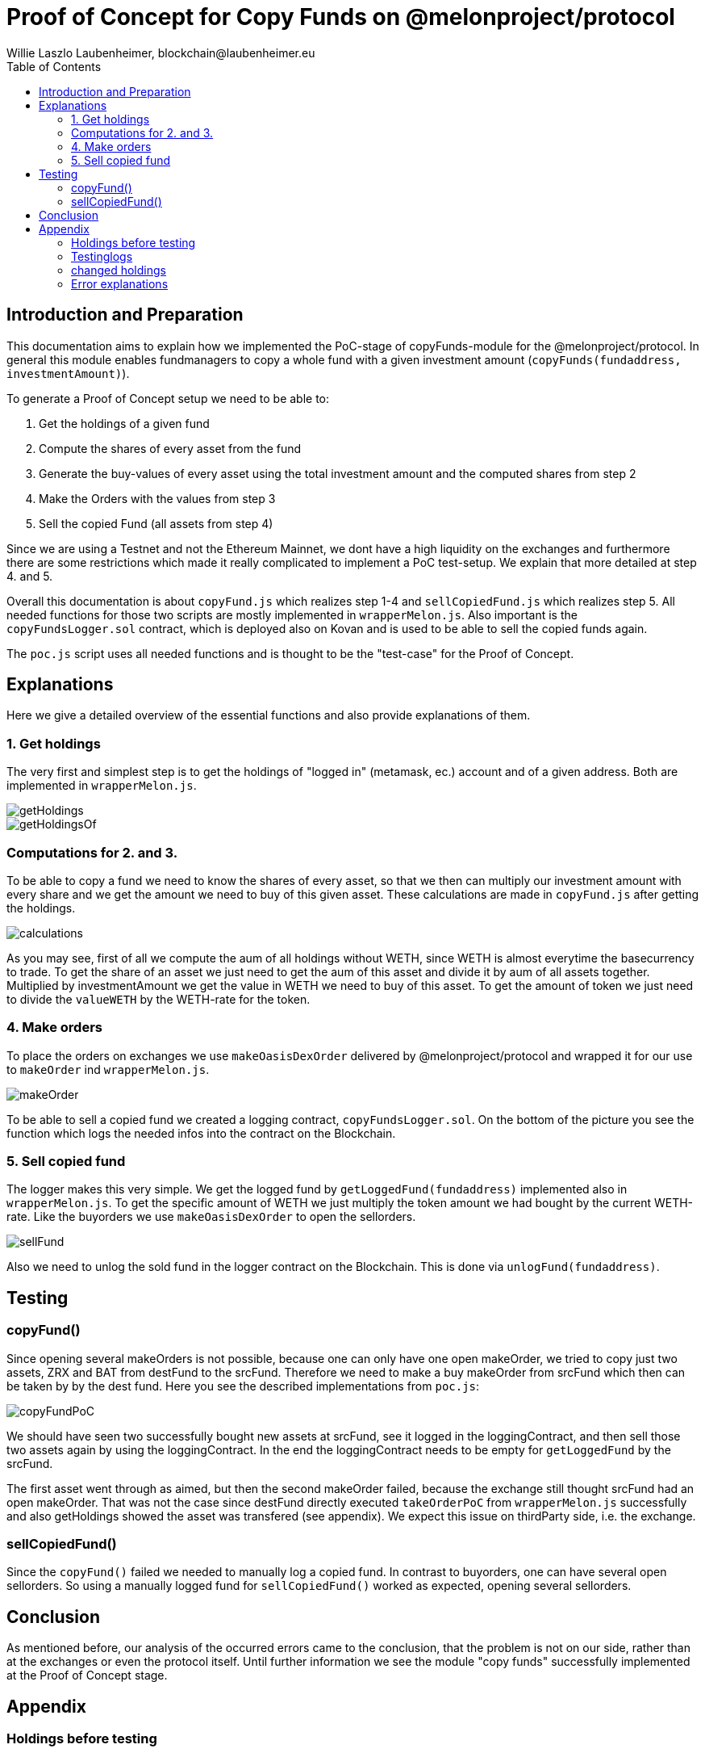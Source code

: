 = Proof of Concept for Copy Funds on @melonproject/protocol
Willie Laszlo Laubenheimer, blockchain@laubenheimer.eu
:toc:
:icons: font
:imagesdir: pix/

<<<

== Introduction and Preparation

This documentation aims to explain how we implemented the PoC-stage of copyFunds-module for the @melonproject/protocol. In general this module enables fundmanagers to copy a whole fund with a given investment amount (`copyFunds(fundaddress, investmentAmount)`).

To generate a Proof of Concept setup we need to be able to:

  1. Get the holdings of a given fund
  2. Compute the shares of every asset from the fund
  3. Generate the buy-values of every asset using the total investment amount and the computed shares from step 2
  4. Make the Orders with the values from step 3
  5. Sell the copied Fund (all assets from step 4)

Since we are using a Testnet and not the Ethereum Mainnet, we dont have a high liquidity on the exchanges and furthermore there are some restrictions which made it really complicated to implement a PoC test-setup. We explain that more detailed at step  4. and 5.

Overall this documentation is about `copyFund.js` which realizes step 1-4 and `sellCopiedFund.js` which realizes step 5. All needed functions for those two scripts are mostly implemented in `wrapperMelon.js`. Also important is the `copyFundsLogger.sol` contract, which is deployed also on Kovan and is used to be able to sell the copied funds again.

The `poc.js` script uses all needed functions and is thought to be the "test-case" for the Proof of Concept.

<<<

== Explanations

Here we give a detailed overview of the essential functions and also provide explanations of them.


=== 1. Get holdings

The very first and simplest step is to get the holdings of "logged in" (metamask, ec.) account and of a given address. Both are implemented in `wrapperMelon.js`.

image::getHoldings.png[]

image::getHoldingsOf.png[]


=== Computations for 2. and 3.

To be able to copy a fund we need to know the shares of every asset, so that we then can multiply our investment amount with every share and we get the amount we need to buy of this given asset. These calculations are made in `copyFund.js` after getting the holdings.

image::calculations.png[]

As you may see, first of all we compute the aum of all holdings without WETH, since WETH is almost everytime the basecurrency to trade. To get the share of an asset we just need to get the aum of this asset and divide it by aum of all assets together. Multiplied by investmentAmount we get the value in WETH we need to buy of this asset. To get the amount of token we just need to divide the `valueWETH` by the WETH-rate for the token.


=== 4. Make orders

To place the orders on exchanges we use `makeOasisDexOrder` delivered by @melonproject/protocol and wrapped it for our use to `makeOrder` ind `wrapperMelon.js`.

image::makeOrder.png[]

To be able to sell a copied fund we created a logging contract, `copyFundsLogger.sol`. On the bottom of the picture you see the function which logs the needed infos into the contract on the Blockchain.


=== 5. Sell copied fund

The logger makes this very simple. We get the logged fund by `getLoggedFund(fundaddress)` implemented also in `wrapperMelon.js`. To get the specific amount of WETH we just multiply the token amount we had bought by the current WETH-rate. Like the buyorders we use `makeOasisDexOrder` to open the sellorders.

image::sellFund.png[]

Also we need to unlog the sold fund in the logger contract on the Blockchain. This is done via `unlogFund(fundaddress)`.

<<<

== Testing

=== copyFund()

Since opening several makeOrders is not possible, because one can only have one open makeOrder, we tried to copy just two assets, ZRX and BAT from destFund to the srcFund. Therefore we need to make a buy makeOrder from srcFund which then can be taken by by the dest fund. Here you see the described implementations from `poc.js`:

image::copyFundPoC.png[]

We should have seen two successfully bought new assets at srcFund, see it logged in the loggingContract, and then sell those two assets again by using the loggingContract. In the end the loggingContract needs to be empty for `getLoggedFund` by the srcFund.

The first asset went through as aimed, but then the second makeOrder failed, because the exchange still thought srcFund had an open makeOrder. That was not the case since destFund directly executed `takeOrderPoC` from `wrapperMelon.js` successfully and also getHoldings showed the asset was transfered (see appendix). We expect this issue on thirdParty side, i.e. the exchange.


=== sellCopiedFund()

Since the `copyFund()` failed we needed to manually log a copied fund. In contrast to buyorders, one can have several open sellorders. So using a manually logged fund for `sellCopiedFund()` worked as expected, opening several sellorders.


== Conclusion

As mentioned before, our analysis of the occurred errors came to the conclusion, that the problem is not on our side, rather than at the exchanges or even the protocol itself. Until further information we see the module "copy funds" successfully implemented at the Proof of Concept stage.

<<<

== Appendix


=== Holdings before testing

.1.1 srcFund Holdings before all testing:


```
[ { token:
     { address: '0xd0A1E359811322d97991E03f863a0C30C2cF029C',
       decimals: 18,
       symbol: 'WETH' },
    quantity: { [String: '296432170017164412'] value: [JSBI] } },
  { token:
     { address: '0x2C2edf394638931eb672BD9261d2AA1934874d45',
       decimals: 18,
       symbol: 'MLN' },
    quantity: { [String: '34648053943224245570'] value: [JSBI] } },
  { token:
     { address: '0x0A3610a0E87cEDDEE6b81b62b462c7a0fD450E2a',
       decimals: 18,
       symbol: 'ZRX' },
    quantity: { [String: '5997594648800797700'] value: [JSBI] } },
  { token:
     { address: '0xB5098BAFbF90F278374EcFA973A703fD0eb87A12',
       decimals: 18,
       symbol: 'KNC' },
    quantity: { [String: '13324331000000000000'] value: [JSBI] } },
  { token:
     { address: '0xB14c0f4a8150c028806bE46Afb5214daea870CB7',
       decimals: 18,
       symbol: 'BAT' },
    quantity: { [String: '826000'] value: [JSBI] } } ]
```

.1.2 destFund Holdings before all testings:


```
[ { token:
     { address: '0xd0A1E359811322d97991E03f863a0C30C2cF029C',
       decimals: 18,
       symbol: 'WETH' },
    quantity: { [String: '8214845957115931437'] value: [JSBI] } },
  { token:
     { address: '0xbdaD7a926A7E70C6B0AF367d97D992b904BBAFcf',
       decimals: 18,
       symbol: 'MKR' },
    quantity: { [String: '2142617280802147757'] value: [JSBI] } },
  { token:
     { address: '0xB14c0f4a8150c028806bE46Afb5214daea870CB7',
       decimals: 18,
       symbol: 'BAT' },
    quantity: { [String: '1672298522086636995000'] value: [JSBI] } },
  { token:
     { address: '0x2C2edf394638931eb672BD9261d2AA1934874d45',
       decimals: 18,
       symbol: 'MLN' },
    quantity: { [String: '11205531574828549980'] value: [JSBI] } },
  { token:
     { address: '0x0A3610a0E87cEDDEE6b81b62b462c7a0fD450E2a',
       decimals: 18,
       symbol: 'ZRX' },
    quantity: { [String: '1058953012014463346000'] value: [JSBI] } },
  { token:
     { address: '0x1D3bC44DD6C3F00640A6825B48F1C78770fd21d8',
       decimals: 18,
       symbol: 'DAI' },
    quantity: { [String: '6573099214581025700'] value: [JSBI] } },
  { token:
     { address: '0xa80C98433E2a82DF3636ED934083E3285163Fad8',
       decimals: 18,
       symbol: 'REP' },
    quantity: { [String: '2471212735553859620'] value: [JSBI] } } ]
```

<<<

=== Testinglogs

First successfull bought asset, error at the second tx:


```
Loaded srcManager: 0x88D855BdF87b93B956154714109d9a5A22A6AD9B
Loaded destManager: 0xB9820Ab5aB6256003124cecE3aFE8140F7e55E15
#####################COPY FUND###############################
0.01017843718592349
{ buy:
   { token:
      { address: '0xB14c0f4a8150c028806bE46Afb5214daea870CB7',
        decimals: 18,
        symbol: 'BAT' },
     quantity: { [String: '10000000000000000000'] value: [JSBI] } },
  id: 37494,
  maker: '0x34B55262cF8367E4c799Bf3008F05fF0070b918c',
  matched: false,
  sell:
   { token:
      { address: '0xd0A1E359811322d97991E03f863a0C30C2cF029C',
        decimals: 18,
        symbol: 'WETH' },
     quantity: { [String: '10178437185923490'] value: [JSBI] } },
  timestamp: '1584451952' }
{ buy:
   { token:
      { address: '0xB14c0f4a8150c028806bE46Afb5214daea870CB7',
        decimals: 18,
        symbol: 'BAT' },
     quantity: { [String: '10178437185923490'] value: [JSBI] } },
  id: 37494,
  maker: [String: '0x34B55262cF8367E4c799Bf3008F05fF0070b918c'],
  sell:
   { token:
      { address: '0xd0A1E359811322d97991E03f863a0C30C2cF029C',
        decimals: 18,
        symbol: 'WETH' },
     quantity: { [String: '10000000000000000000'] value: [JSBI] } },
  taker: [String: '0x0A0DEB797f9138FC93DC020a095f1C9f8d92B690'],
  timestamp: '1584451960' }
0.01234692257487108
Could not makeOrderPoC There is already an open order with token WETH
undefined
TypeError: Cannot read property 'id' of undefined
    at copyFundPoC (/home/ubugo/github/midas/tester/PoC/poc.js:63:23)
    at process._tickCallback (internal/process/next_tick.js:68:7)
undefined
######################GET LOGGED FUND##############################
false
```


=== changed holdings

srcFund:

```
  { token:
     { address: '0xB14c0f4a8150c028806bE46Afb5214daea870CB7',
       decimals: 18,
       symbol: 'BAT' },
    quantity: { [String: '10000000000000826000'] value: [JSBI] } }
```

destFund:

```
  { token:
     { address: '0xB14c0f4a8150c028806bE46Afb5214daea870CB7',
       decimals: 18,
       symbol: 'BAT' },
    quantity: { [String: '1662298522086636995000'] value: [JSBI] } }
```

=== Error explanations

We see that this order was traded successfull, but we got the error for the second tx. This could be an exchangeFreeze for several minutes i.e.

Output two trade the ZRX token gives this:

```
Loaded srcManager: 0x88D855BdF87b93B956154714109d9a5A22A6AD9B
Loaded destManager: 0xB9820Ab5aB6256003124cecE3aFE8140F7e55E15
#####################COPY FUND###############################
0.012420416161626261
Could not makeOrderPoC There is already an open order with token WETH
undefined
TypeError: Cannot read property 'id' of undefined
    at copyFundPoC (/home/ubugo/github/midas/tester/PoC/poc.js:63:23)
    at process._tickCallback (internal/process/next_tick.js:68:7)
undefined
```

and checking after 15 minutes again is still giving this error. But it should not be there, because the order was directly taken and even `getOrders()` shows not the `makeOrder id 37494`.

Trying to sell it individually gives this weird error:


```
Could not makeOrder Insufficient BAT. Got: 0.000000, need: 10.000000
undefined
```

But checking via getHoldings the returned value is `10.000000000000826`
